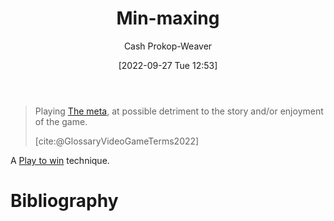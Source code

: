 :PROPERTIES:
:ID:       7ecdf7fa-6b7e-43f9-8268-484b9007ea87
:ROAM_ALIASES: Powergaming
:ROAM_REFS: [cite:@Powergaming2022]
:LAST_MODIFIED: [2023-09-05 Tue 20:18]
:END:
#+title: Min-maxing
#+hugo_custom_front_matter: :slug "7ecdf7fa-6b7e-43f9-8268-484b9007ea87"
#+author: Cash Prokop-Weaver
#+date: [2022-09-27 Tue 12:53]
#+filetags: :concept:

#+begin_quote
Playing [[id:462b9154-2519-45e9-a4f5-35e7c32128c7][The meta]], at possible detriment to the story and/or enjoyment of the game.

[cite:@GlossaryVideoGameTerms2022]
#+end_quote

A [[id:4398317e-6aa1-4dd4-b2a5-6334256ca2cc][Play to win]] technique.

* Flashcards :noexport:
** Describe :fc:
:PROPERTIES:
:CREATED: [2022-11-22 Tue 10:51]
:FC_CREATED: 2022-11-22T18:53:08Z
:FC_TYPE:  double
:ID:       2f2d506d-94ad-4888-bcf1-e1751f675aba
:END:
:REVIEW_DATA:
| position | ease | box | interval | due                  |
|----------+------+-----+----------+----------------------|
| front    | 2.05 |   8 |   250.85 | 2024-05-02T11:29:00Z |
| back     | 2.95 |   7 |   427.90 | 2024-09-24T01:36:35Z |
:END:

[[id:7ecdf7fa-6b7e-43f9-8268-484b9007ea87][Min-maxing]]

*** Back
A [[id:4398317e-6aa1-4dd4-b2a5-6334256ca2cc][Play to win]] technique which focuses on effectiveness -- the [[id:462b9154-2519-45e9-a4f5-35e7c32128c7][Metagame]] -- over enjoyment, exploration, fun, etc.
*** Source
[cite:@Powergaming2022]
* Bibliography
#+print_bibliography:
